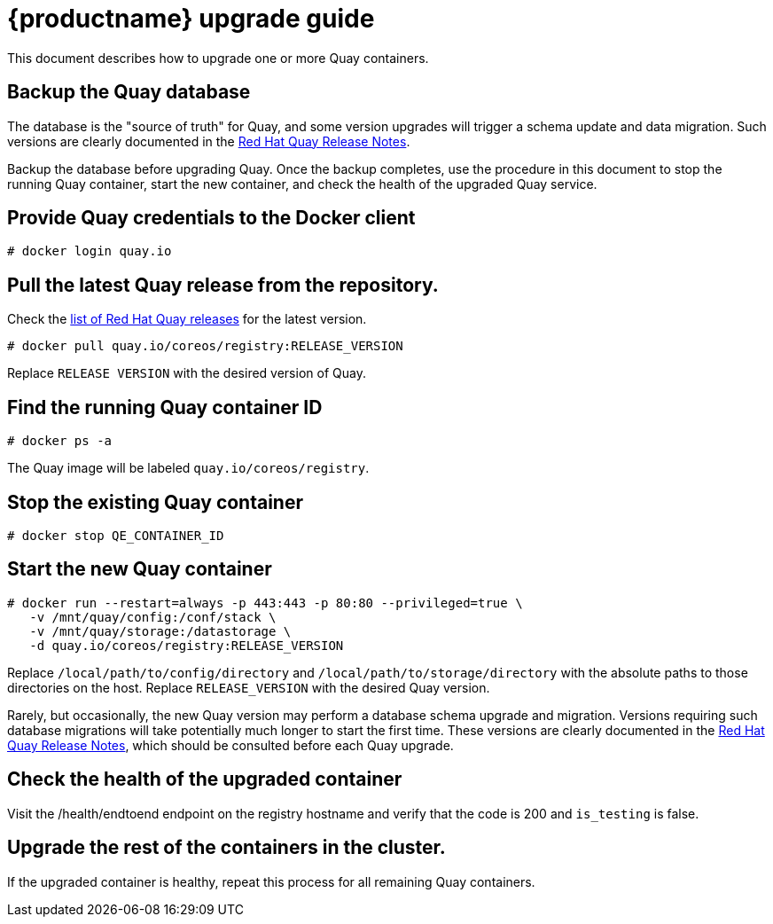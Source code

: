[[quay-upgrade-guide]]
= {productname} upgrade guide

This document describes how to upgrade one or more Quay containers.

[[backup-the-quay-enterprise-database]]
== Backup the Quay database

The database is the "source of truth" for Quay, and some version
upgrades will trigger a schema update and data migration. Such versions
are clearly documented in the
https://access.redhat.com/documentation/en-us/red_hat_quay/3/html-single/red_hat_quay_release_notes/[Red Hat Quay Release Notes].

Backup the database before upgrading Quay. Once the backup
completes, use the procedure in this document to stop the running Quay container, start the new container, and check the health of
the upgraded Quay service.

[[provide-quay-credentials-to-the-docker-client]]
== Provide Quay credentials to the Docker client

```
# docker login quay.io
```

[[pull-the-latest-quay-enterprise-release-from-the-repository]]
== Pull the latest Quay release from the repository.

Check the https://access.redhat.com/documentation/en-us/red_hat_quay/2.9/html-single/red_hat_quay_release_notes/[list of Red Hat Quay releases] for the latest version.

```
# docker pull quay.io/coreos/registry:RELEASE_VERSION
```

Replace `RELEASE VERSION` with the desired version of Quay.

[[find-the-running-quay-container-id]]
== Find the running Quay container ID

```
# docker ps -a
```

The Quay image will be labeled `quay.io/coreos/registry`.

[[stop-the-existing-quay-container]]
== Stop the existing Quay container

```
# docker stop QE_CONTAINER_ID
```

[[start-the-new-quay-enterprise-container]]
== Start the new Quay container

```
# docker run --restart=always -p 443:443 -p 80:80 --privileged=true \
   -v /mnt/quay/config:/conf/stack \
   -v /mnt/quay/storage:/datastorage \
   -d quay.io/coreos/registry:RELEASE_VERSION
```

Replace `/local/path/to/config/directory` and
`/local/path/to/storage/directory` with the absolute paths to those
directories on the host. Replace `RELEASE_VERSION` with the desired Quay version.

Rarely, but occasionally, the new Quay version may perform a
database schema upgrade and migration. Versions requiring such database
migrations will take potentially much longer to start the first time.
These versions are clearly documented in the
https://access.redhat.com/documentation/en-us/red_hat_quay/2.9/html-single/red_hat_quay_release_notes//[Red Hat Quay Release Notes], which
should be consulted before each Quay upgrade.

[[check-the-health-of-the-upgraded-container]]
== Check the health of the upgraded container

Visit the /health/endtoend endpoint on the registry hostname and verify
that the code is 200 and `is_testing` is false.

[[upgrade-all-containers-in-the-cluster]]
== Upgrade the rest of the containers in the cluster.

If the upgraded container is healthy, repeat this process for all
remaining Quay containers.
